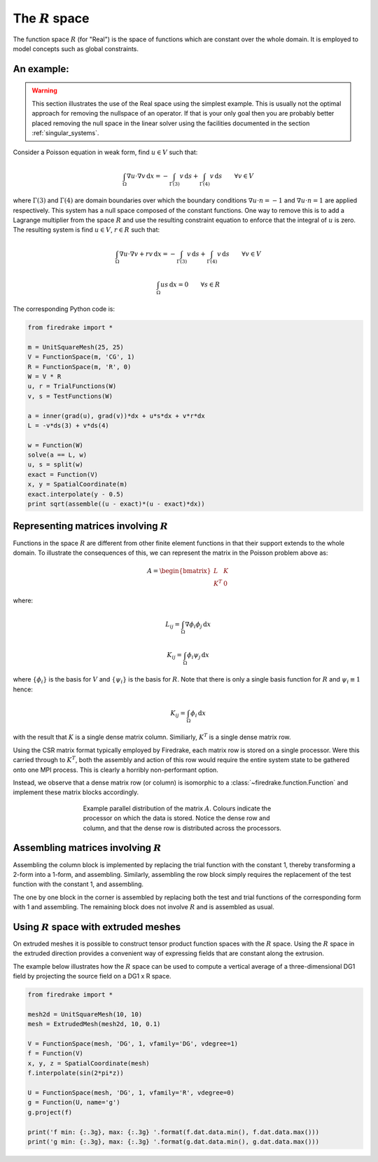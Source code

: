 .. default-role:: math

The `R` space
=============

The function space `R` (for "Real") is the space of functions which
are constant over the whole domain. It is employed to model concepts
such as global constraints.

An example:
-----------

.. warning::

   This section illustrates the use of the Real space using the
   simplest example. This is usually not the optimal approach for
   removing the nullspace of an operator. If that is your only goal
   then you are probably better placed removing the null space in the
   linear solver using the facilities documented in the section
   :ref:`singular_systems`.

Consider a Poisson equation in weak form, find `u\in V` such that:

.. math::

  \int_\Omega \nabla u \cdot \nabla v \,\mathrm{d}x  = -\int_{\Gamma(3)} v\,\mathrm{d}s + \int_{\Gamma(4)} v\,\mathrm{d}s \qquad\forall v\in V

where `\Gamma(3)` and `\Gamma(4)` are domain boundaries over which the
boundary conditions `\nabla u \cdot n = -1` and `\nabla u \cdot n = 1`
are applied respectively. This system has a null space composed of the
constant functions. One way to remove this is to add a Lagrange
multiplier from the space `R` and use the resulting constraint
equation to enforce that the integral of `u` is zero. The resulting
system is find `u\in V`, `r\in R` such that:

.. math::

  \int_\Omega \nabla u \cdot \nabla v + rv\,\mathrm{d}x  = -\int_{\Gamma(3)} v\,\mathrm{d}s + \int_{\Gamma(4)} v\,\mathrm{d}s \qquad\forall v\in V

  \int_\Omega us \,\mathrm{d}x = 0 \qquad \forall s\in R

The corresponding Python code is:

.. code-block:: python3

  from firedrake import *

  m = UnitSquareMesh(25, 25)
  V = FunctionSpace(m, 'CG', 1)
  R = FunctionSpace(m, 'R', 0)
  W = V * R
  u, r = TrialFunctions(W)
  v, s = TestFunctions(W)

  a = inner(grad(u), grad(v))*dx + u*s*dx + v*r*dx
  L = -v*ds(3) + v*ds(4)

  w = Function(W)
  solve(a == L, w)
  u, s = split(w)
  exact = Function(V)
  x, y = SpatialCoordinate(m)
  exact.interpolate(y - 0.5)
  print sqrt(assemble((u - exact)*(u - exact)*dx))


Representing matrices involving `R`
-----------------------------------

Functions in the space `R` are different from other finite element
functions in that their support extends to the whole domain. To
illustrate the consequences of this, we can represent the matrix in
the Poisson problem above as:

.. math::

  A= \begin{bmatrix} L & K \\
  K^T & 0
  \end{bmatrix}

where:

.. math::

  L_{ij} = \int_\Omega \nabla \phi_i \phi_j \,\mathrm{d}x

  K_{ij} = \int_\Omega \phi_i \psi_j \,\mathrm{d}x

where `\{\phi_i\}` is the basis for `V` and `\{\psi_i\}` is the basis
for `R`. Note that there is only a single basis function for `R` and `\psi_i \equiv 1` hence:

.. math::

  K_{ij} = \int_\Omega \phi_i \,\mathrm{d}x

with the result that `K` is a single dense matrix column. Similiarly,
`K^T` is a single dense matrix row.

Using the CSR matrix format typically employed by Firedrake, each
matrix row is stored on a single processor. Were this carried through to `K^T`, both the assembly and
action of this row would require the entire system state to be gathered
onto one MPI process. This is clearly a horribly non-performant
option.

Instead, we observe that a dense matrix row (or column) is isomorphic
to a :class:`~firedrake.function.Function` and implement these matrix
blocks accordingly.

.. figure:: images/real_distribution.png
   :figwidth: 60%
   :alt: Parallel distribution of a matrix
   :align: center

   Example parallel distribution of the matrix `A`. Colours indicate
   the processor on which the data is stored. Notice the dense row and
   column, and that the dense row is distributed across the
   processors.


Assembling matrices involving `R`
---------------------------------

Assembling the column block is implemented by replacing the trial
function with the constant 1, thereby transforming a 2-form into a
1-form, and assembling. Similarly, assembling the row block simply
requires the replacement of the test function with the constant 1, and
assembling.

The one by one block in the corner is assembled by replacing both
the test and trial functions of the corresponding form with 1 and
assembling. The remaining block does not involve `R` and is assembled
as usual.

Using `R` space with extruded meshes
------------------------------------

On extruded meshes it is possible to construct tensor product function spaces
with the `R` space. Using the `R` space in the extruded direction provides a
convenient way of expressing fields that are constant along the extrusion.

The example below illustrates how the `R` space can be used to compute a
vertical average of a three-dimensional DG1 field by projecting the source
field on a DG1 x R space.


.. code-block:: python3

  from firedrake import *

  mesh2d = UnitSquareMesh(10, 10)
  mesh = ExtrudedMesh(mesh2d, 10, 0.1)

  V = FunctionSpace(mesh, 'DG', 1, vfamily='DG', vdegree=1)
  f = Function(V)
  x, y, z = SpatialCoordinate(mesh)
  f.interpolate(sin(2*pi*z))

  U = FunctionSpace(mesh, 'DG', 1, vfamily='R', vdegree=0)
  g = Function(U, name='g')
  g.project(f)

  print('f min: {:.3g}, max: {:.3g} '.format(f.dat.data.min(), f.dat.data.max()))
  print('g min: {:.3g}, max: {:.3g} '.format(g.dat.data.min(), g.dat.data.max()))
